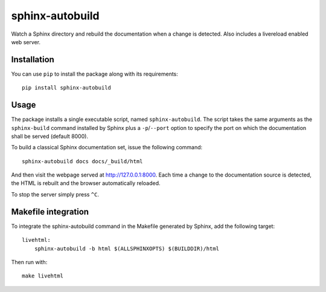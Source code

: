 sphinx-autobuild
================

Watch a Sphinx directory and rebuild the documentation when a change is
detected. Also includes a livereload enabled web server.


Installation
------------

You can use ``pip`` to install the package along with its requirements::

    pip install sphinx-autobuild


Usage
-----

The package installs a single executable script, named ``sphinx-autobuild``.
The script takes the same arguments as the ``sphinx-build`` command installed
by Sphinx plus a ``-p``/``--port`` option to specify the port on which the
documentation shall be served (default 8000).

To build a classical Sphinx documentation set, issue the following command::

    sphinx-autobuild docs docs/_build/html

And then visit the webpage served at http://127.0.0.1:8000. Each time a change
to the documentation source is detected, the HTML is rebuilt and the browser
automatically reloaded.

To stop the server simply press ``^C``.


Makefile integration
--------------------

To integrate the sphinx-autobuild command in the Makefile generated by Sphinx,
add the following target::

    livehtml:
    	sphinx-autobuild -b html $(ALLSPHINXOPTS) $(BUILDDIR)/html

Then run with::

    make livehtml

